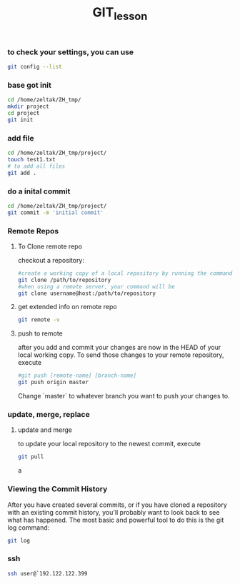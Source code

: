 #+Title: GIT_lesson
#+BEAMER_THEME: Rochester [height=20pt]
#+BEAMER_COLOR_THEME: spruce

*** to check your settings, you can use

#+BEGIN_SRC sh
git config --list
#+END_SRC

#+RESULTS:
| user.email=zeltak@gmail.com                             |
| user.name=zeltak                                        |
| push.default=simple                                     |
| core.repositoryformatversion=0                          |
| core.filemode=true                                      |
| core.bare=false                                         |
| core.logallrefupdates=true                              |
| remote.origin.url=[[https://github.com/zeltak/zdot.git]]    |
| remote.origin.fetch=+refs/heads/*:refs/remotes/origin/* |
| branch.master.remote=origin                             |
| branch.master.merge=refs/heads/master                   |

*** base got init
#+BEGIN_SRC sh
cd /home/zeltak/ZH_tmp/
mkdir project
cd project
git init
#+END_SRC

#+RESULTS:
: Reinitialized existing Git repository in /home/zeltak/ZH_tmp/project/.git/

*** add file 

#+BEGIN_SRC sh
cd /home/zeltak/ZH_tmp/project/
touch test1.txt
# to add all files
git add .
#+END_SRC

#+RESULTS:

*** do a inital commit

#+BEGIN_SRC sh
cd /home/zeltak/ZH_tmp/project/
git commit -m 'initial commit'
#+END_SRC

*** Remote Repos
**** To Clone remote repo
checkout a repository:
#+BEGIN_SRC sh
#create a working copy of a local repository by running the command
git clone /path/to/repository
#when using a remote server, your command will be
git clone username@host:/path/to/repository
#+END_SRC
**** get extended info on remote repo

#+BEGIN_SRC sh
git remote -v
#+END_SRC

**** push to remote
after you add and commit your changes are now in the HEAD of your local working copy. To send those changes to your remote repository, execute 

#+BEGIN_SRC sh
#git push [remote-name] [branch-name]
git push origin master
#+END_SRC

Change `master` to whatever branch you want to push your changes to.
*** update, merge, replace
**** update and merge
to update your local repository to the newest commit, execute 
#+BEGIN_SRC sh
git pull
#+END_SRC
a
*** Viewing the Commit History
After you have created several commits, or if you have cloned a repository with an existing commit history, you'll probably want to look
back to see what has happened. The most basic and powerful tool to do this is the git log command:
#+BEGIN_SRC sh
git log
#+END_SRC

#+RESULTS:
| commit       | 06d495c9f233014ea4eb7dcc8cd17fb792b33c57 |                    |         |          |       |       |
| Author:      | zeltak                                   | <zeltak@gmail.com> |         |          |       |       |
| Date:        | Mon                                      | May                |      11 | 17:40:18 |  2015 | +0300 |
|              |                                          |                    |         |          |       |       |
| Synchronized | attachments                              |                    |         |          |       |       |
|              |                                          |                    |         |          |       |       |
| commit       | 0d3545009f9cfc3cbfe630a0edeefb1c8ada9010 |                    |         |          |       |       |
| Author:      | zeltak                                   | <zeltak@gmail.com> |         |          |       |       |
| Date:        | Sun                                      | Apr                |       5 | 08:15:22 |  2015 | +0300 |
|              |                                          |                    |         |          |       |       |
| Synchronized | attachments                              |                    |         |          |       |       |
|              |                                          |                    |         |          |       |       |
| commit       | 0d36c3bbdb997391dfd792e8bcbd57fdae190f37 |                    |         |          |       |       |
| Author:      | zeltak                                   | <zeltak@gmail.com> |         |          |       |       |
| Date:        | Tue                                      | Feb                |       3 | 20:23:10 |  2015 | +0200 |
|              |                                          |                    |         |          |       |       |
| Synchronized | attachments                              |                    |         |          |       |       |
|              |                                          |                    |         |          |       |       |
| commit       | 542f4c2eb57f8ff82fc89d53155f6c1e6b8dd738 |                    |         |          |       |       |
| Author:      | zeltak                                   | <zeltak@gmail.com> |         |          |       |       |
| Date:        | Sat                                      | Jun                |       1 | 20:15:37 |  2013 |  -400 |
|              |                                          |                    |         |          |       |       |
| june         | changes                                  |                    |         |          |       |       |
|              |                                          |                    |         |          |       |       |
| commit       | f02562c8a44202dc1bd2ecde64725c9272a436e7 |                    |         |          |       |       |
| Author:      | zeltak                                   | <zeltak@gmail.com> |         |          |       |       |
| Date:        | Sat                                      | May                |      25 | 07:19:55 |  2013 |  -400 |
|              |                                          |                    |         |          |       |       |
| before       | wNT                                      |                    |         |          |       |       |
|              |                                          |                    |         |          |       |       |
| commit       | 6bcf89bd887d4d02dea27c86cf86eba128ca2c71 |                    |         |          |       |       |
| Author:      | zeltak                                   | <zeltak@gmail.com> |         |          |       |       |
| Date:        | Fri                                      | May                |      10 | 22:12:55 |  2013 |  -400 |
|              |                                          |                    |         |          |       |       |
| before       | wNT                                      |                    |         |          |       |       |
|              |                                          |                    |         |          |       |       |
| commit       | 234da9b4701989b1b00796684afe0c56851d8445 |                    |         |          |       |       |
| Author:      | zeltak                                   | <zeltak@gmail.com> |         |          |       |       |
| Date:        | Thu                                      | May                |       9 | 08:12:00 |  2013 |  -400 |
|              |                                          |                    |         |          |       |       |
| updated      | keybinds                                 | and                |     org |   config |       |       |
|              |                                          |                    |         |          |       |       |
| commit       | 7b751d203bc72c00a1764184b71b09abb67c3842 |                    |         |          |       |       |
| Author:      | zeltak                                   | <zeltak@gmail.com> |         |          |       |       |
| Date:        | Thu                                      | May                |       2 | 08:25:56 |  2013 |  -400 |
|              |                                          |                    |         |          |       |       |
| fixed        | #                                        | error              |         |          |       |       |
|              |                                          |                    |         |          |       |       |
| commit       | 244233e73a7e2fff8a82a3dc95d3861732797b7a |                    |         |          |       |       |
| Author:      | zeltak                                   | <zeltak@gmail.com> |         |          |       |       |
| Date:        | Wed                                      | May                |       1 | 21:12:33 |  2013 |  -400 |
|              |                                          |                    |         |          |       |       |
| bm+          | and                                      | find               |    file |          |       |       |
|              |                                          |                    |         |          |       |       |
| commit       | 25553bc2fd2ee078a526f9a7acbe93807c2eab39 |                    |         |          |       |       |
| Author:      | zeltak                                   | <zeltak@gmail.com> |         |          |       |       |
| Date:        | Tue                                      | Apr                |      23 | 10:54:50 |  2013 |  -400 |
|              |                                          |                    |         |          |       |       |
| fixing       | windows                                  | paths              |     and |   leuven | theme |       |
|              |                                          |                    |         |          |       |       |
| commit       | 093a3ccde4314bb4238d86eea04bec06e71eeb57 |                    |         |          |       |       |
| Author:      | zeltak                                   | <zeltak@gmail.com> |         |          |       |       |
| Date:        | Thu                                      | Apr                |      18 | 09:06:25 |  2013 |  -400 |
|              |                                          |                    |         |          |       |       |
| emacs        | and                                      | i3                 | updates |          |       |       |
|              |                                          |                    |         |          |       |       |
| commit       | d4e7b0d0afb8d57a5954a310d59a20c1f1d7c234 |                    |         |          |       |       |
| Author:      | zeltak                                   | <zeltak@gmail.com> |         |          |       |       |
| Date:        | Tue                                      | Apr                |       9 | 17:39:51 |  2013 |  -400 |
|              |                                          |                    |         |          |       |       |
| added        | emacs                                    |                    |         |          |       |       |
|              |                                          |                    |         |          |       |       |
| commit       | 30d43652a1f225d9379e8d06c3f9fdbec580b242 |                    |         |          |       |       |
| Author:      | zeltak                                   | <zeltak@gmail.com> |         |          |       |       |
| Date:        | Tue                                      | Apr                |       9 | 17:20:53 |  2013 |  -400 |
|              |                                          |                    |         |          |       |       |
| first        | commit                                   |                    |         |          |       |       |

*** ssh 

#+BEGIN_SRC sh
ssh user@`192.122.122.399
#+END_SRC

#+RESULTS:

